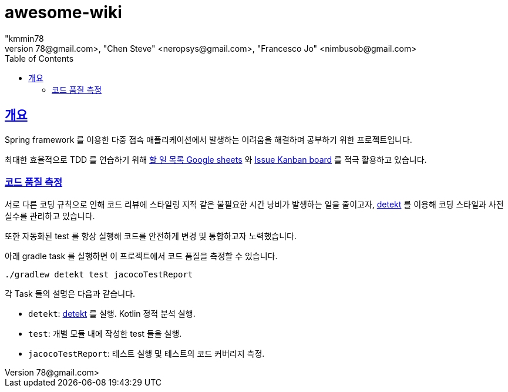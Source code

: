 = awesome-wiki
"kmmin78
" <kmmin78@gmail.com>, "Chen Steve" <neropsys@gmail.com>, "Francesco Jo" <nimbusob@gmail.com>
// Metadata:
:description: Wiki 프로젝트
:keywords: spring-boot, jpa-hibernate, junit5, spock-groovy, spring-rest-docs, tdd, kotlin, gradle
// Settings:
:doctype: book
:toc: left
:toclevels: 4
:sectlinks:
:icons: font
// Refs:
:link-todo-sheets: https://docs.google.com/spreadsheets/d/1xWtMZ2Ng69OcFMIkfMSQvYUPtqB-fzVKMoopEGIuOIA
:link-todo-issues: https://github.com/f-lab-edu/awesome-wiki/issues
:link-detekt: https://arturbosch.github.io/detekt/index.html

[[overview]]
== 개요

Spring framework 를 이용한 다중 접속 애플리케이션에서 발생하는 어려움을 해결하며 공부하기 위한 프로젝트입니다.

최대한 효율적으로 TDD 를 연습하기 위해 link:{link-todo-sheets}[할 일 목록 Google sheets] 와 link:{link-todo-issues}[Issue Kanban board] 를 적극 활용하고 있습니다.

[[code-quality-measurement]]
=== 코드 품질 측정

서로 다른 코딩 규칙으로 인해 코드 리뷰에 스타일링 지적 같은 불필요한 시간 낭비가 발생하는 일을 줄이고자, link:{link-detekt}[detekt] 를 이용해 코딩 스타일과 사전 실수를 관리하고 있습니다.

또한 자동화된 test 를 항상 실행해 코드를 안전하게 변경 및 통합하고자 노력했습니다.

아래 gradle task 를 실행하면 이 프로젝트에서 코드 품질을 측정할 수 있습니다.

[source,shell script]
----
./gradlew detekt test jacocoTestReport
----

각 Task 들의 설명은 다음과 같습니다.

- `detekt`: link:{link-detekt}[detekt] 를 실행. Kotlin 정적 분석 실행.
- `test`: 개별 모듈 내에 작성한 test 들을 실행.
- `jacocoTestReport`: 테스트 실행 및 테스트의 코드 커버리지 측정.
